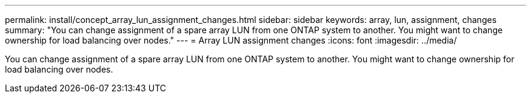 ---
permalink: install/concept_array_lun_assignment_changes.html
sidebar: sidebar
keywords: array, lun, assignment, changes
summary: "You can change assignment of a spare array LUN from one ONTAP system to another. You might want to change ownership for load balancing over nodes."
---
= Array LUN assignment changes
:icons: font
:imagesdir: ../media/

[.lead]
You can change assignment of a spare array LUN from one ONTAP system to another. You might want to change ownership for load balancing over nodes.
